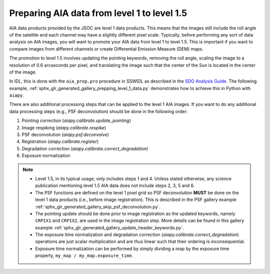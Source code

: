 .. _aiapy-prepping-level-1:

============================================
Preparing AIA data from level 1 to level 1.5
============================================

AIA data products provided by the JSOC are level 1 data products.
This means that the images still include the roll angle of the satellite and each channel may have a slightly different pixel scale.
Typically, before performing any sort of data analysis on AIA images, you will want to promote your AIA data from level 1 to level 1.5.
This is important if you want to compare images from different channels or create Differential Emission Measure (DEM) maps.

The promotion to level 1.5 involves updating the pointing keywords, removing the roll angle, scaling the image to a resolution of 0.6 arcseconds per pixel, and translating the image such that the center of the Sun is located in the center of the image.

In IDL, this is done with the ``aia_prep.pro`` procedure in SSWIDL as described in the `SDO Analysis Guide <https://www.lmsal.com/sdodocs/doc/dcur/SDOD0060.zip/zip/entry/index.html>`__.
The following example, :ref:`sphx_glr_generated_gallery_prepping_level_1_data.py` demonstrates how to achieve this in Python with ``aiapy``.

There are also additional processing steps that can be applied to the level 1 AIA images.
If you want to do any additional data processing steps (e.g., PSF deconvolution) should be done in the following order:

1. Pointing correction (`aiapy.calibrate.update_pointing`)
2. Image respiking (`aiapy.calibrate.respike`)
3. PSF deconvolution (`aiapy.psf.deconvolve`)
4. Registration (`aiapy.calibrate.register`)
5. Degradation correction (`aiapy.calibrate.correct_degradation`)
6. Exposure normalization

.. note::

   * Level 1.5, in its typical usage, only includes steps 1 and 4.
     Unless stated otherwise, any science publication mentioning level 1.5 AIA data does not include steps 2, 3, 5 and 6.
   * The PSF functions are defined on the level 1 pixel grid so PSF deconvolution **MUST** be done on the level 1 data products (i.e., before image registration).
     This is described in the PSF gallery example :ref:`sphx_glr_generated_gallery_skip_psf_deconvolution.py`.
   * The pointing update should be done prior to image registration as the updated keywords, namely ``CRPIX1`` and ``CRPIX2``, are used in the image registration step.
     More details can be found in this gallery example :ref:`sphx_glr_generated_gallery_update_header_keywords.py`.
   * The exposure time normalization and degradation correction (`aiapy.calibrate.correct_degradation`) operations are just scalar multiplication and are thus linear such that their ordering is inconsequential.
   * Exposure time normalization can be performed by simply dividing a map by the exposure time property, ``my_map / my_map.exposure_time``.
